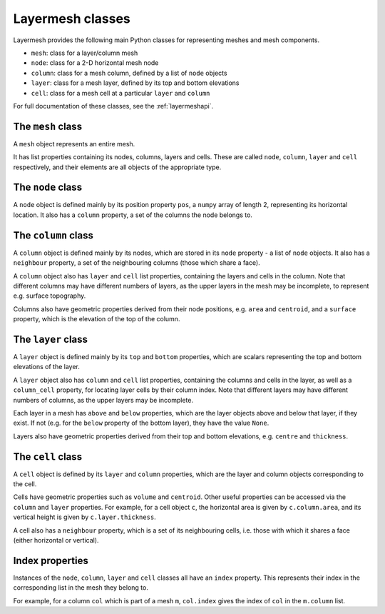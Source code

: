 .. index:: Layermesh; classes, classes

Layermesh classes
=================

Layermesh provides the following main Python classes for representing
meshes and mesh components.

* ``mesh``: class for a layer/column mesh
* ``node``: class for a 2-D horizontal mesh node
* ``column``: class for a mesh column, defined by a list of ``node`` objects
* ``layer``: class for a mesh layer, defined by its top and bottom elevations
* ``cell``: class for a mesh cell at a particular ``layer`` and ``column``

For full documentation of these classes, see the :ref:`layermeshapi`.

.. index:: classes; mesh

The ``mesh`` class
------------------

A ``mesh`` object represents an entire mesh.

It has list properties containing its nodes, columns, layers and
cells. These are called ``node``, ``column``, ``layer`` and ``cell``
respectively, and their elements are all objects of the appropriate
type.

.. index:: classes; node

The ``node`` class
------------------

A ``node`` object is defined mainly by its position property ``pos``,
a ``numpy`` array of length 2, representing its horizontal
location. It also has a ``column`` property, a set of the columns the
node belongs to.

.. index:: classes; column

The ``column`` class
--------------------

A ``column`` object is defined mainly by its nodes, which are stored
in its ``node`` property - a list of ``node`` objects. It also has a
``neighbour`` property, a set of the neighbouring columns (those which
share a face).

A ``column`` object also has ``layer`` and ``cell`` list properties,
containing the layers and cells in the column. Note that different
columns may have different numbers of layers, as the upper layers in
the mesh may be incomplete, to represent e.g. surface topography.

Columns also have geometric properties derived from their node
positions, e.g. ``area`` and ``centroid``, and a ``surface`` property,
which is the elevation of the top of the column.

.. index:: classes; layer

The ``layer`` class
-------------------

A ``layer`` object is defined mainly by its ``top`` and ``bottom``
properties, which are scalars representing the top and bottom
elevations of the layer.

A ``layer`` object also has ``column`` and ``cell`` list properties,
containing the columns and cells in the layer, as well as a
``column_cell`` property, for locating layer cells by their column
index. Note that different layers may have different numbers of
columns, as the upper layers may be incomplete.

Each layer in a mesh has ``above`` and ``below`` properties, which are
the layer objects above and below that layer, if they exist. If not
(e.g. for the ``below`` property of the bottom layer), they have the
value ``None``.

Layers also have geometric properties derived from their top and
bottom elevations, e.g. ``centre`` and ``thickness``.

.. index:: classes; cell

The ``cell`` class
------------------

A ``cell`` object is defined by its ``layer`` and ``column``
properties, which are the layer and column objects corresponding to
the cell.

Cells have geometric properties such as ``volume`` and
``centroid``. Other useful properties can be accessed via the
``column`` and ``layer`` properties. For example, for a cell object
``c``, the horizontal area is given by ``c.column.area``, and its
vertical height is given by ``c.layer.thickness``.

A cell also has a ``neighbour`` property, which is a set of its
neighbouring cells, i.e. those with which it shares a face (either
horizontal or vertical).

Index properties
----------------

Instances of the ``node``, ``column``, ``layer`` and ``cell`` classes
all have an ``index`` property. This represents their index in the
corresponding list in the mesh they belong to.

For example, for a column ``col`` which is part of a mesh ``m``,
``col.index`` gives the index of ``col`` in the ``m.column`` list.


